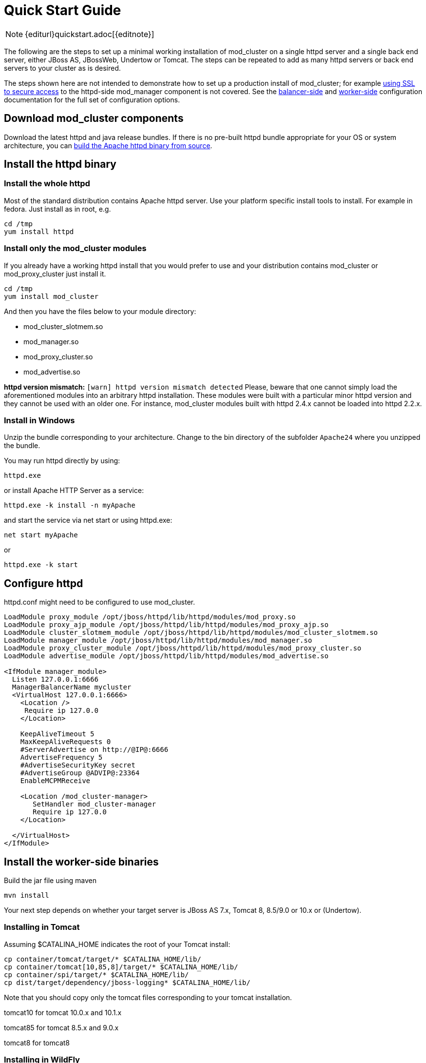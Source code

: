 = Quick Start Guide

NOTE: {editurl}quickstart.adoc[{editnote}]

The following are the steps to set up a minimal working installation of
mod_cluster on a single httpd server and a single back end server,
either JBoss AS, JBossWeb, Undertow or Tomcat. The steps can be repeated to add as
many httpd servers or back end servers to your cluster as is desired.

The steps shown here are not intended to demonstrate how to set up a production install of mod_cluster;
for example link:#UsingSSL[using SSL to secure access] to the httpd-side mod_manager component is not covered. See the
link:#balancer_config[balancer-side] and
link:#worker_config[worker-side] configuration documentation for the full set of configuration options.

== Download mod_cluster components

Download the latest httpd and java release bundles.
If there is no pre-built httpd bundle appropriate for your OS or system architecture,
you can link:#building-httpd-modules[build the Apache httpd binary from source].

== Install the httpd binary

=== Install the whole httpd

Most of the standard distribution contains Apache httpd server. Use your platform specific install tools to install.
For example in fedora. Just install as in root, e.g.

[source,bash]
----
cd /tmp
yum install httpd
----

=== Install only the mod_cluster modules

If you already have a working httpd install that you would prefer to
use and your distribution contains mod_cluster or mod_proxy_cluster just install it.

[source,bash]
----
cd /tmp
yum install mod_cluster
----

And then you have the files below to your module directory:

* mod_cluster_slotmem.so
* mod_manager.so
* mod_proxy_cluster.so
* mod_advertise.so

*httpd version mismatch:* `[warn] httpd version mismatch detected` Please, beware that one cannot simply load the aforementioned modules into an arbitrary httpd installation.
These modules were built with a particular minor httpd version and they cannot be used with an older one.
For instance, mod_cluster modules built with httpd 2.4.x cannot be loaded into httpd 2.2.x.

=== Install in Windows

Unzip the bundle corresponding to your architecture.
Change to the bin directory of the subfolder `Apache24` where you unzipped the bundle.

You may run httpd directly by using:

[source]
----
httpd.exe
----

or install Apache HTTP Server as a service:

[source]
----
httpd.exe -k install -n myApache
----

and start the service via net start or using httpd.exe:

[source]
----
net start myApache
----

or

[source]
----
httpd.exe -k start
----

== Configure httpd

httpd.conf might need to be configured to use mod_cluster.

[source]
----
LoadModule proxy_module /opt/jboss/httpd/lib/httpd/modules/mod_proxy.so
LoadModule proxy_ajp_module /opt/jboss/httpd/lib/httpd/modules/mod_proxy_ajp.so
LoadModule cluster_slotmem_module /opt/jboss/httpd/lib/httpd/modules/mod_cluster_slotmem.so
LoadModule manager_module /opt/jboss/httpd/lib/httpd/modules/mod_manager.so
LoadModule proxy_cluster_module /opt/jboss/httpd/lib/httpd/modules/mod_proxy_cluster.so
LoadModule advertise_module /opt/jboss/httpd/lib/httpd/modules/mod_advertise.so

<IfModule manager_module>
  Listen 127.0.0.1:6666
  ManagerBalancerName mycluster
  <VirtualHost 127.0.0.1:6666>
    <Location />
     Require ip 127.0.0
    </Location>

    KeepAliveTimeout 5
    MaxKeepAliveRequests 0
    #ServerAdvertise on http://@IP@:6666
    AdvertiseFrequency 5
    #AdvertiseSecurityKey secret
    #AdvertiseGroup @ADVIP@:23364
    EnableMCPMReceive

    <Location /mod_cluster-manager>
       SetHandler mod_cluster-manager
       Require ip 127.0.0
    </Location>

  </VirtualHost>
</IfModule>
----

== Install the worker-side binaries

Build the jar file using maven
[source]
----
mvn install
----

Your next step depends on whether your target server is JBoss AS 7.x, Tomcat 8, 8.5/9.0 or 10.x or 
(Undertow).

=== Installing in Tomcat

Assuming $CATALINA_HOME indicates the root of your Tomcat install:

[source,bash]
----
cp container/tomcat/target/* $CATALINA_HOME/lib/
cp container/tomcat[10,85,8]/target/* $CATALINA_HOME/lib/
cp container/spi/target/* $CATALINA_HOME/lib/
cp dist/target/dependency/jboss-logging* $CATALINA_HOME/lib/
----

Note that you should copy only the tomcat files corresponding to your tomcat installation.

tomcat10 for tomcat 10.0.x and 10.1.x

tomcat85 for tomcat 8.5.x and 9.0.x

tomcat8 for tomcat8

=== Installing in WildFly

WildFly already includes mod_cluster integration so no extra installation steps are necessary. 
The mod_cluster subsystem is pre-configured in the HA configurations.
For WildFly-specific configuration refer to https://docs.wildfly.org/[WildFly documentation].

== Configuring the server-side

=== Configuring mod_cluster with JBoss AS 5.x+

No post-installation configuration necessary!

=== Configuring mod_cluster with standalone JBoss Web or Tomcat

Edit the `$CATALINA_HOME/conf/server.xml` file, adding the following next to the other `&lt;Listener/&gt;` elements:

[source,xml]
----
<Listener className="org.jboss.modcluster.container.catalina.standalone.ModClusterListener" advertise="true"/>
----

=== Start httpd

To start httpd do the following:

[source,bash]
----
/opt/jboss/httpd/sbin/apachectl start
----

=== Start the back-end server

==== Starting JBoss AS

[source,bash]
----
cd $JBOSS_HOME/bin
./run.sh -c all
----

==== Starting JBossWeb or Tomcat

[source,bash]
----
cd $CATALINA_HOME
./startup.sh
----

==== Set up more back-end servers

Repeat the back-end server install and configuration steps for each
server in your cluster.

== Experiment with the Load Balancing Demo Application

See link:#demo[demo].

